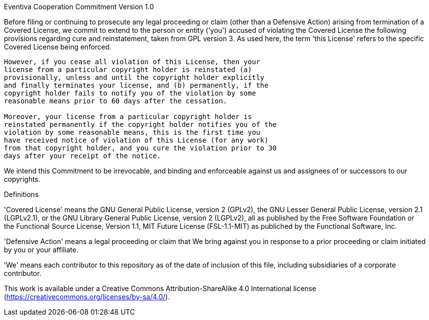 Eventiva Cooperation Commitment
Version 1.0

Before filing or continuing to prosecute any legal proceeding or claim
(other than a Defensive Action) arising from termination of a Covered
License, we commit to extend to the person or entity ('you') accused
of violating the Covered License the following provisions regarding
cure and reinstatement, taken from GPL version 3. As used here, the
term 'this License' refers to the specific Covered License being
enforced.

----
However, if you cease all violation of this License, then your
license from a particular copyright holder is reinstated (a)
provisionally, unless and until the copyright holder explicitly
and finally terminates your license, and (b) permanently, if the
copyright holder fails to notify you of the violation by some
reasonable means prior to 60 days after the cessation.

Moreover, your license from a particular copyright holder is
reinstated permanently if the copyright holder notifies you of the
violation by some reasonable means, this is the first time you
have received notice of violation of this License (for any work)
from that copyright holder, and you cure the violation prior to 30
days after your receipt of the notice.
----

We intend this Commitment to be irrevocable, and binding and
enforceable against us and assignees of or successors to our
copyrights.

Definitions

'Covered License' means the GNU General Public License, version 2
(GPLv2), the GNU Lesser General Public License, version 2.1
(LGPLv2.1), or the GNU Library General Public License, version 2
(LGPLv2), all as published by the Free Software Foundation or the
Functional Source License, Version 1.1, MIT Future License
(FSL-1.1-MIT) as publiched by the Functional Software, Inc.

'Defensive Action' means a legal proceeding or claim that We bring
against you in response to a prior proceeding or claim initiated by
you or your affiliate.

'We' means each contributor to this repository as of the date of
inclusion of this file, including subsidiaries of a corporate
contributor.

This work is available under a Creative Commons Attribution-ShareAlike
4.0 International license (https://creativecommons.org/licenses/by-sa/4.0/).
